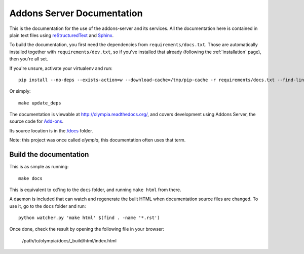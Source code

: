 ===========================
Addons Server Documentation
===========================

This is the documentation for the use of the addons-server and its services. All
the documentation here is contained in plain text files using
`reStructuredText <http://docutils.sourceforge.net/rst.html>`_ and
`Sphinx <http://sphinx-doc.org/>`_.

To build the documentation, you first need the dependencies from
``requirements/docs.txt``.  Those are automatically installed together with
``requirements/dev.txt``, so if you've installed that already (following the
:ref:`installation` page), then you're all set.

If you're unsure, activate your virtualenv and run::

    pip install --no-deps --exists-action=w --download-cache=/tmp/pip-cache -r requirements/docs.txt --find-links https://pyrepo.stage.mozaws.net/

Or simply::

    make update_deps

The documentation is viewable at http://olympia.readthedocs.org/, and covers
development using Addons Server, the source code for `Add-ons
<https://addons.mozilla.org/>`_.

Its source location is in the `/docs
<https://github.com/mozilla/addons-server/tree/master/docs>`_ folder.

Note: this project was once called *olympia*, this documentation often uses
that term.

Build the documentation
-----------------------

This is as simple as running::

    make docs

This is equivalent to ``cd``'ing to the ``docs`` folder, and running ``make
html`` from there.

A daemon is included that can watch and regenerate the built HTML when
documentation source files are changed. To use it, go to the ``docs`` folder
and run::

    python watcher.py 'make html' $(find . -name '*.rst')


Once done, check the result by opening the following file in your browser:

    /path/to/olympia/docs/_build/html/index.html
